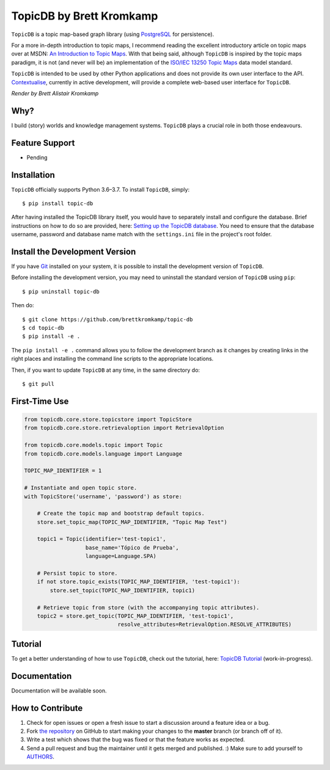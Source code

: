 TopicDB by Brett Kromkamp
=========================

``TopicDB`` is a topic map-based graph library (using `PostgreSQL`_ for persistence).

For a more in-depth introduction to topic maps, I recommend reading the excellent introductory article on topic maps
over at MSDN: `An Introduction to Topic Maps`_. With that being said, although ``TopicDB`` is inspired by the topic maps
paradigm, it is not (and never will be) an implementation of the `ISO/IEC 13250 Topic Maps`_ data model standard.

``TopicDB`` is intended to be used by other Python applications and does not provide its own user interface to the API.
`Contextualise`_, currently in active development, will provide a complete web-based user interface for ``TopicDB``.


.. image:: resources/render.png
   :alt: Render by Brett Kromkamp

*Render by Brett Alistair Kromkamp*

Why?
----

I build (story) worlds and knowledge management systems. ``TopicDB`` plays a crucial role in both those endeavours.

Feature Support
---------------

- Pending

Installation
------------

``TopicDB`` officially supports Python 3.6–3.7. To install ``TopicDB``, simply::

    $ pip install topic-db

After having installed the TopicDB library itself, you would have to separately install and configure the database.
Brief instructions on how to do so are provided, here: `Setting up the TopicDB database`_. You need to ensure that the
database username, password and database name match with the ``settings.ini`` file in the project's root folder.

Install the Development Version
-------------------------------

If you have `Git <https://git-scm.com/>`_ installed on your system, it is possible to install the development version
of ``TopicDB``.

Before installing the development version, you may need to uninstall the standard version of ``TopicDB`` using
``pip``::

    $ pip uninstall topic-db

Then do::

    $ git clone https://github.com/brettkromkamp/topic-db
    $ cd topic-db
    $ pip install -e .

The ``pip install -e .`` command allows you to follow the development branch as it changes by creating links in the
right places and installing the command line scripts to the appropriate locations.

Then, if you want to update ``TopicDB`` at any time, in the same directory do::

    $ git pull

First-Time Use
--------------

.. code-block:: python

    from topicdb.core.store.topicstore import TopicStore
    from topicdb.core.store.retrievaloption import RetrievalOption

    from topicdb.core.models.topic import Topic
    from topicdb.core.models.language import Language

    TOPIC_MAP_IDENTIFIER = 1

    # Instantiate and open topic store.
    with TopicStore('username', 'password') as store:

        # Create the topic map and bootstrap default topics.
        store.set_topic_map(TOPIC_MAP_IDENTIFIER, "Topic Map Test")

        topic1 = Topic(identifier='test-topic1',
                       base_name='Tópico de Prueba',
                       language=Language.SPA)

        # Persist topic to store.
        if not store.topic_exists(TOPIC_MAP_IDENTIFIER, 'test-topic1'):
            store.set_topic(TOPIC_MAP_IDENTIFIER, topic1)

        # Retrieve topic from store (with the accompanying topic attributes).
        topic2 = store.get_topic(TOPIC_MAP_IDENTIFIER, 'test-topic1',
                                 resolve_attributes=RetrievalOption.RESOLVE_ATTRIBUTES)

Tutorial
--------

To get a better understanding of how to use ``TopicDB``, check out the tutorial, here: `TopicDB Tutorial`_ (work-in-progress).

Documentation
-------------

Documentation will be available soon.

How to Contribute
-----------------

#. Check for open issues or open a fresh issue to start a discussion around a feature idea or a bug.
#. Fork `the repository`_ on GitHub to start making your changes to the **master** branch (or branch off of it).
#. Write a test which shows that the bug was fixed or that the feature works as expected.
#. Send a pull request and bug the maintainer until it gets merged and published. :) Make sure to add yourself to AUTHORS_.

.. _PostgreSQL: https://www.postgresql.org/
.. _An Introduction to Topic Maps: https://msdn.microsoft.com/en-us/library/aa480048.aspx
.. _ISO/IEC 13250 Topic Maps: http://www.iso.org/iso/home/store/catalogue_tc/catalogue_detail.htm?csnumber=38068
.. _the repository: https://github.com/brettkromkamp/topic-db
.. _Contextualise: https://trello.com/b/43ZVFVWE/contextualise-application
.. _AUTHORS: https://github.com/brettkromkamp/topic-db/blob/master/AUTHORS.rst
.. _TopicDB Tutorial: https://github.com/brettkromkamp/topic-db/blob/master/TUTORIAL.rst
.. _Setting up the TopicDB database: https://gist.github.com/brettkromkamp/87aaa99b056578ff1dc23a43a49aca89

